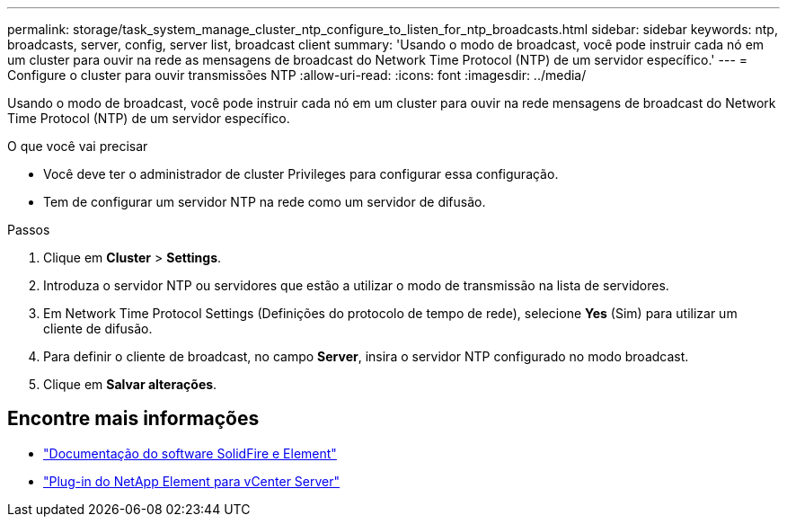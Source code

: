 ---
permalink: storage/task_system_manage_cluster_ntp_configure_to_listen_for_ntp_broadcasts.html 
sidebar: sidebar 
keywords: ntp, broadcasts, server, config, server list, broadcast client 
summary: 'Usando o modo de broadcast, você pode instruir cada nó em um cluster para ouvir na rede as mensagens de broadcast do Network Time Protocol (NTP) de um servidor específico.' 
---
= Configure o cluster para ouvir transmissões NTP
:allow-uri-read: 
:icons: font
:imagesdir: ../media/


[role="lead"]
Usando o modo de broadcast, você pode instruir cada nó em um cluster para ouvir na rede mensagens de broadcast do Network Time Protocol (NTP) de um servidor específico.

.O que você vai precisar
* Você deve ter o administrador de cluster Privileges para configurar essa configuração.
* Tem de configurar um servidor NTP na rede como um servidor de difusão.


.Passos
. Clique em *Cluster* > *Settings*.
. Introduza o servidor NTP ou servidores que estão a utilizar o modo de transmissão na lista de servidores.
. Em Network Time Protocol Settings (Definições do protocolo de tempo de rede), selecione *Yes* (Sim) para utilizar um cliente de difusão.
. Para definir o cliente de broadcast, no campo *Server*, insira o servidor NTP configurado no modo broadcast.
. Clique em *Salvar alterações*.




== Encontre mais informações

* https://docs.netapp.com/us-en/element-software/index.html["Documentação do software SolidFire e Element"]
* https://docs.netapp.com/us-en/vcp/index.html["Plug-in do NetApp Element para vCenter Server"^]

